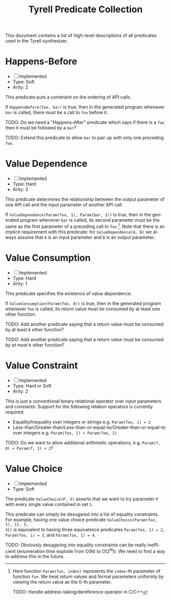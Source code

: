 #+TITLE: Tyrell Predicate Collection
#+OPTIONS: toc:nil
#+OPTIONS: html-postamble:nil
#+LANGUAGE: en

This document contains a list of high-level descriptions of all predicates used
in the Tyrell synthesizer.

* Happens-Before
   - [ ] Implemented
   - Type: Soft
   - Arity: 2
This predicate puts a constraint on the ordering of API calls. 

If =HappensBefore(foo, bar)= is true, then in the generated program whenever
=bar= is called, there must be a call to =foo= before it.

TODO: Do we need a "Happens-After" predicate which says if there is a =foo= then
it must be followed by a =bar=?

TODO: Extend this predicate to allow =bar= to pair up with only one preceding =foo=.

* Value Dependence
   - [ ] Implemented
   - Type: Hard
   - Arity: 2 
This predicate determines the relationship between the output parameter of one
API call and the input parameter of another API call.

If =ValueDependence(Param(foo, 1), Param(bar, 2))= is true, then in the
generated program whenever =bar= is called, its second parameter must be the
same as the first parameter of a preceding call to =foo= [fn:param]. Note that there is
an implicit requirement with this predicate: for =ValueDependence(A, B)= we
always assume that =A= is an input parameter and =B= is an output parameter.

[fn:param] Here function =Param(fun, index)= represents the =index=-th parameter
of function =fun=. We treat return values and formal parameters uniformly by
viewing the return value as the 0-th parameter.

TODO: Handle address-taking/dereference operator in C/C++

* Value Consumption
   - [ ] Implemented
   - Type: Hard
   - Arity: 1
This predicate specifies the existence of value dependence.

If =ValueConsumption(Param(foo, 0))= is true, then in the generated program
whenever =foo= is called, its return value must be consumed by at least one
other function. 

TODO: Add another predicate saying that a return value must be consumed by at
least /k/ other function?

TODO: Add another predicate saying that a return value must be consumed by /at
most/ k other function?

* Value Constraint
  - [ ] Implemented
  - Type: Hard or Soft
  - Arity: 2
This is just a conventional binary relational operator over input parameters and
constants. Support for the following relation operators is currently required:
+ Equality/Inequality over integers or strings
  e.g. =Param(foo, 1) = 2=
+ Less-than/Greater-than/Less-than-or-equal-to/Greater-than-or-equal-to over integers
  e.g. =Param(foo, 1) > Param(foo, 2)=

TODO: Do we want to allow additional arithmetic operations, e.g. =Param(f, 0) + Param(f, 1) < 2=?

* Value Choice
  - [ ] Implemented
  - Type: Soft
The predicate =ValueChoice(P, S)= asserts that we want to try parameter =P= with
every single value contained in set =S=. 

This predicate can simply be desugared into a list of equality constraints. For
example, having one value choice predicate =ValueChoice(Param(foo, 1), {2, 3,
4})= is equivalent to having three equivalence predicates =Param(foo, 1) = 2=,
=Param(foo, 1) = 3=, and =Param(foo, 1) = 4=. 

TODO: Obviously desugaring into equality constraints can be really inefficient
(enumeration time explode from O(N) to O(2^N)). We need to find a way to address
this in the future.
